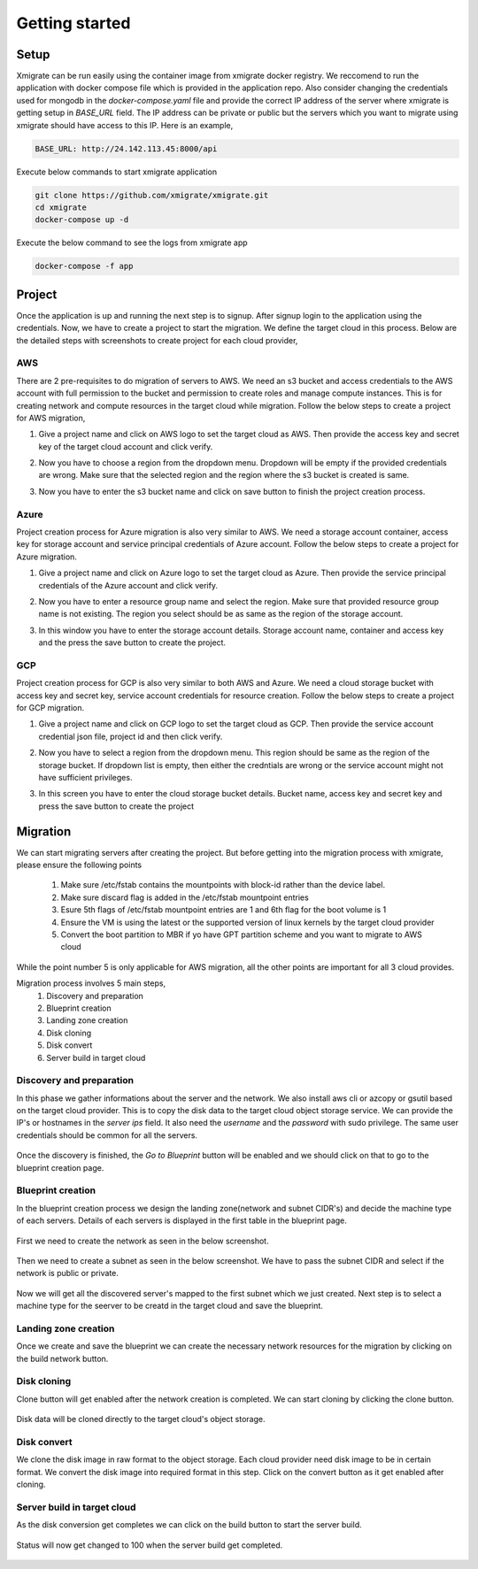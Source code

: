 Getting started
===============
.. _getting_started:
.. _setup:
.. _project:
.. _migration:

Setup
-----

Xmigrate can be run easily using the container image from xmigrate docker registry. We reccomend to
run the application with docker compose file which is provided in the application repo.
Also consider changing the credentials used for mongodb in the `docker-compose.yaml` file and provide
the correct IP address of the server where xmigrate is getting setup in `BASE_URL` field. The IP address 
can be private or public but the servers which you want to migrate using xmigrate should have access to this IP.
Here is an example,

.. code-block:: bash

   BASE_URL: http://24.142.113.45:8000/api



Execute below commands to start xmigrate application

.. code-block:: bash

   git clone https://github.com/xmigrate/xmigrate.git
   cd xmigrate
   docker-compose up -d


Execute the below command to see the logs from xmigrate app

.. code-block:: bash
   
   docker-compose -f app

Project
-------

Once the application is up and running the next step is to signup. After signup login to the application using the credentials.
Now, we have to create a project to start the migration. We define the target cloud in this process. 
Below are the detailed steps with screenshots to create project for each cloud provider,

AWS
^^^
There are 2 pre-requisites to do migration of servers to AWS. We need an s3 bucket and access credentials to the AWS account with
full permission to the bucket and permission to create roles and manage compute instances. This is for creating network and compute
resources in the target cloud while migration. Follow the below steps to create a project for AWS migration,

1. Give a project name and click on AWS logo to set the target cloud as AWS. Then provide the access key and secret key of the target 
   cloud account and click verify.

   .. image:: images/aws_project-1.png
      :width: 600
      :alt: xmigrate aws project creation

2. Now you have to choose a region from the dropdown menu. Dropdown will be empty if the provided credentials are wrong. Make sure that
   the selected region and the region where the s3 bucket is created is same.

   .. image:: images/aws_project-2.png
      :width: 600
      :alt: xmigrate aws project creation

3. Now you have to enter the s3 bucket name and click on save button to finish the project creation process.

   .. image:: images/aws_project-3.png
      :width: 600
      :alt: xmigrate aws project creation

Azure
^^^^^
Project creation process for Azure migration is also very similar to AWS. We need a storage account container, access key for storage account
and service principal credentials of Azure account. Follow the below steps to create a project for Azure migration.

1. Give a project name and click on Azure logo to set the target cloud as Azure. Then provide the service principal credentials
   of the Azure account and click verify.

   .. image:: images/azure_project-1.png
      :width: 600
      :alt: xmigrate azure project creation

2. Now you have to enter a resource group name and select the region. Make sure that provided resource group name is not existing.
   The region you select should be as same as the region of the storage account.

   .. image:: images/azure_project-3.png
      :width: 600
      :alt: xmigrate azure project creation

3. In this window you have to enter the storage account details. Storage account name, container and access key and the press the 
   save button to create the project.

   .. image:: images/azure_project-4.png
      :width: 600
      :alt: xmigrate azure project creation

GCP
^^^
Project creation process for GCP is also very similar to both AWS and Azure. We need a cloud storage bucket with access key and secret key,
service account credentials for resource creation. Follow the below steps to create a project for GCP migration.

1. Give a project name and click on GCP logo to set the target cloud as GCP. Then provide the service account credential json file, 
   project id and then click verify.

   .. image:: images/gcp_project-1.png
      :width: 600   
      :alt: xmigrate gcp project creation

2. Now you have to select a region from the dropdown menu. This region should be same as the region of the storage bucket. If dropdown list
   is empty, then either the credntials are wrong or the service account might not have sufficient privileges.

   .. image:: images/gcp_project-2.png
      :width: 600
      :alt: xmigrate gcp project creation

3. In this screen you have to enter the cloud storage bucket details. Bucket name, access key and secret key and press the save button
   to create the project

   .. image:: images/gcp_project-3.png
      :width: 600
      :alt: xmigrate gcp project creation


Migration
---------
We can start migrating servers after creating the project. But before getting into the migration process with xmigrate, please 
ensure the following points

   1. Make sure /etc/fstab contains the mountpoints with block-id rather than the device label.
   2. Make sure discard flag is added in the /etc/fstab mountpoint entries
   3. Esure 5th flags of /etc/fstab mountpoint entries are 1 and 6th flag for the boot volume is 1
   4. Ensure the VM is using the latest or the supported version of linux kernels by the target cloud provider
   5. Convert the boot partition to MBR if yo have GPT partition scheme and you want to migrate to AWS cloud

While the point number 5 is only applicable for AWS migration, all the other points are important for all 3 cloud provides.

Migration process involves 5 main steps,
   1. Discovery and preparation
   2. Blueprint creation
   3. Landing zone creation
   4. Disk cloning
   5. Disk convert
   6. Server build in target cloud

Discovery and preparation
^^^^^^^^^^^^^^^^^^^^^^^^^
In this phase we gather informations about the server and the network. We also install aws cli or azcopy or gsutil based on
the target cloud provider. This is to copy the disk data to the target cloud object storage service.
We can provide the IP's or hostnames in the `server ips` field. It also need the `username` and the `password` with sudo privilege.
The same user credentials should be common for all the servers.

   .. image:: images/discovery-1.png
      :width: 600   
      :alt: xmigrate discovery phase

Once the discovery is finished, the `Go to Blueprint` button will be enabled and we should click on that to go to the blueprint creation
page.

   .. image:: images/discovery-2.png
      :width: 600   
      :alt: xmigrate discovery phase

      
Blueprint creation
^^^^^^^^^^^^^^^^^^
In the blueprint creation process we design the landing zone(network and subnet CIDR's) and decide the machine type of each servers.
Details of each servers is displayed in the first table in the blueprint page.

   .. image:: images/discovery-4.png
      :width: 600   
      :alt: xmigrate discovered hosts

First we need to create the network as seen in the below screenshot.

   .. image:: images/blueprint-1.png
      :width: 600   
      :alt: xmigrate blueprint network creation
   
Then we need to create a subnet as seen in the below screenshot. We have to pass the subnet CIDR and select if the network is public
or private. 

   .. image:: images/blueprint-2.png
      :width: 600   
      :alt: xmigrate blueprint network creation

Now we will get all the discovered server's mapped to the first subnet which we just created. Next step is to select a machine type 
for the seerver to be creatd in the target cloud and save the blueprint.

   .. image:: images/blueprint-3.png
      :width: 600   
      :alt: xmigrate blueprint save

Landing zone creation
^^^^^^^^^^^^^^^^^^^^^
Once we create and save the blueprint we can create the necessary network resources for the migration by clicking on the build network
button.

   .. image:: images/blueprint-4.png
      :width: 600   
      :alt: xmigrate build network

Disk cloning
^^^^^^^^^^^^
Clone button will get enabled after the network creation is completed. We can start cloning by clicking the clone button.

   .. image:: images/blueprint-clone.png
      :width: 600   
      :alt: xmigrate disk clone

Disk data will be cloned directly to the target cloud's object storage.

Disk convert
^^^^^^^^^^^^
We clone the disk image in raw format to the object storage. Each cloud provider need disk image to be in certain format.
We convert the disk image into required format in this step. Click on the convert button as it get enabled after cloning.

   .. image:: images/blueprint-convert.png
      :width: 600   
      :alt: xmigrate disk convert

Server build in target cloud
^^^^^^^^^^^^^^^^^^^^^^^^^^^^
As the disk conversion get completes we can click on the build button to start the server build.

   .. image:: images/blueprint-build.png
      :width: 600   
      :alt: xmigrate build server

Status will now get changed to 100 when the server build get completed.

   .. image:: images/blueprint-complete.png
      :width: 600   
      :alt: xmigrate build complete
